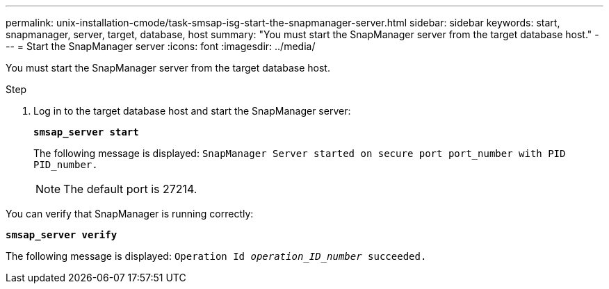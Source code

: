 ---
permalink: unix-installation-cmode/task-smsap-isg-start-the-snapmanager-server.html
sidebar: sidebar
keywords: start, snapmanager, server, target, database, host
summary: "You must start the SnapManager server from the target database host."
---
= Start the SnapManager server
:icons: font
:imagesdir: ../media/

[.lead]
You must start the SnapManager server from the target database host.

.Step

. Log in to the target database host and start the SnapManager server:
+
`*smsap_server start*`
+
The following message is displayed: `SnapManager Server started on secure port port_number with PID PID_number.`
+
NOTE: The default port is 27214.

You can verify that SnapManager is running correctly:

`*smsap_server verify*`

The following message is displayed: `Operation Id _operation_ID_number_ succeeded.`

